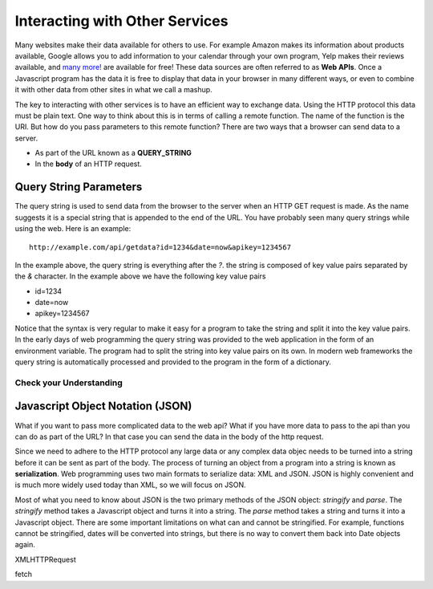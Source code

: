 Interacting with Other Services
===============================

Many websites make their data available for others to use. For example Amazon makes its information about products available, Google allows you to add information to your calendar through your own program, Yelp makes their reviews available, and `many more! <https://github.com/toddmotto/public-apis>`_ are available for free!  These data sources are often referred to as **Web APIs**.  Once a Javascript program has the data it is free to display that data in your browser in many different ways, or even to combine it with other data from other sites in what we call a mashup.

The key to interacting with other services is to have an efficient way to exchange data.  Using the HTTP protocol this data must be plain text.  One way to think about this is in terms of calling a remote function.  The name of the function is the URI.  But how do you pass parameters to this remote function?  There are two ways that a browser can send data to a server.  

* As part of the URL known as a **QUERY_STRING**
* In the **body** of an HTTP request.

Query String Parameters
-----------------------

The query string is used to send data from the browser to the server when an HTTP GET request is made.  As the name suggests it is a special string that is appended to the end of the URL.  You have probably seen many query strings while using the web.  Here is an example:

::

    http://example.com/api/getdata?id=1234&date=now&apikey=1234567


In the example above, the query string is everything after the `?`.  the string is composed of key value pairs separated by the `&` character.  In the example above we have the following key value pairs

* id=1234
* date=now
* apikey=1234567

Notice that the syntax is very regular to make it easy for a program to take the string and split it into the key value pairs.  In the early days of web programming the query string was provided to the web application in the form of an environment variable. The program had to split the string into key value pairs on its own.  In modern web frameworks the query string is automatically processed and provided to the program in the form of a dictionary.

Check your Understanding
~~~~~~~~~~~~~~~~~~~~~~~~

.. activecode:: qs_ex1
    :language: python

    Write a python function that given a URL like `http://example.com/api/getdata?id=1234&date=now&apikey=1234567` returns a dictionary containing the correct keys and values.
    ~~~~
    def query_string_parser(qs):
        # your code Here


.. activecode:: qs_ex2
    :language: javascript

    Write a Javascript function that given a URL like `http://example.com/api/getdata?id=1234&date=now&apikey=1234567` returns a dictionary containing the correct keys and values.
    ~~~~
    function query_string_parser(qs) {
        // your code Here
    }

Javascript Object Notation (JSON)
---------------------------------

What if you want to pass more complicated data to the web api?  What if you have more data to pass to the api than you can do as part of the URL?  In that case you can send the data in the body of the http request.

Since we need to adhere to the HTTP protocol any large data or any complex data objec needs to be turned into a string before it can be sent as part of the body.  The process of turning an object from a program into a string is known as **serialization**.  Web programming uses two main formats to serialize data: XML and JSON.  JSON is highly convenient and is much more widely used today than XML, so we will focus on JSON.

Most of what you need to know about JSON is the two primary methods of the JSON object:  `stringify` and `parse`.  The `stringify` method takes a Javascript object and turns it into a string.  The `parse` method takes a string and turns it into a Javascript object.  There are some important limitations on what can and cannot be stringified.  For example, functions cannot be stringified, dates will be converted into strings, but there is no way to convert them back into Date objects again.

.. activecode:: json_ex1
    :language: javascript

    x = [1, 2, 3.1415, "Hello World"]
    y = {first_name: "Joe", salary: 104000.50 }

    sval = JSON.stringify(y)
    writeln(sval)
    sobj = JSON.parse(sval)
    writeln(sobj)


XMLHTTPRequest

fetch

